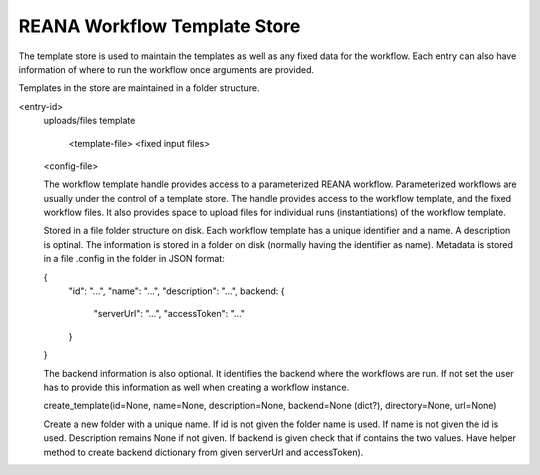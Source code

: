 =============================
REANA Workflow Template Store
=============================

The template store is used to maintain the templates as well as any fixed data for the workflow. Each entry can also have information of where to run the workflow once arguments are provided.

Templates in the store are maintained in a folder structure.

<entry-id>
  uploads/files
  template
    <template-file>
    <fixed input files>
  <config-file>

  The workflow template handle provides access to a parameterized REANA workflow. Parameterized workflows are usually under the control of a template store. The handle provides access to the workflow template, and the fixed workflow files. It also provides space to upload files for individual runs (instantiations) of the workflow template.


  Stored in a file folder structure on disk. Each workflow template has a unique identifier and a name. A description is optinal. The information is stored in a folder on disk (normally having the identifier as name). Metadata is stored in a file .config in the folder in JSON format:

  {
      "id": "...",
      "name": "...",
      "description": "...",
      backend: {
          "serverUrl": "...",
          "accessToken": "..."
      }
  }

  The backend information is also optional. It identifies the backend where the workflows are run. If not set the user has to provide this information as well when creating a workflow instance.

  create_template(id=None, name=None, description=None, backend=None (dict?), directory=None, url=None)

  Create a new folder with a unique name. If id is not given the folder name is used. If name is not given the id is used. Description remains None if not given. If backend is given check that if contains the two values. Have helper method to create backend dictionary from given serverUrl and accessToken).
